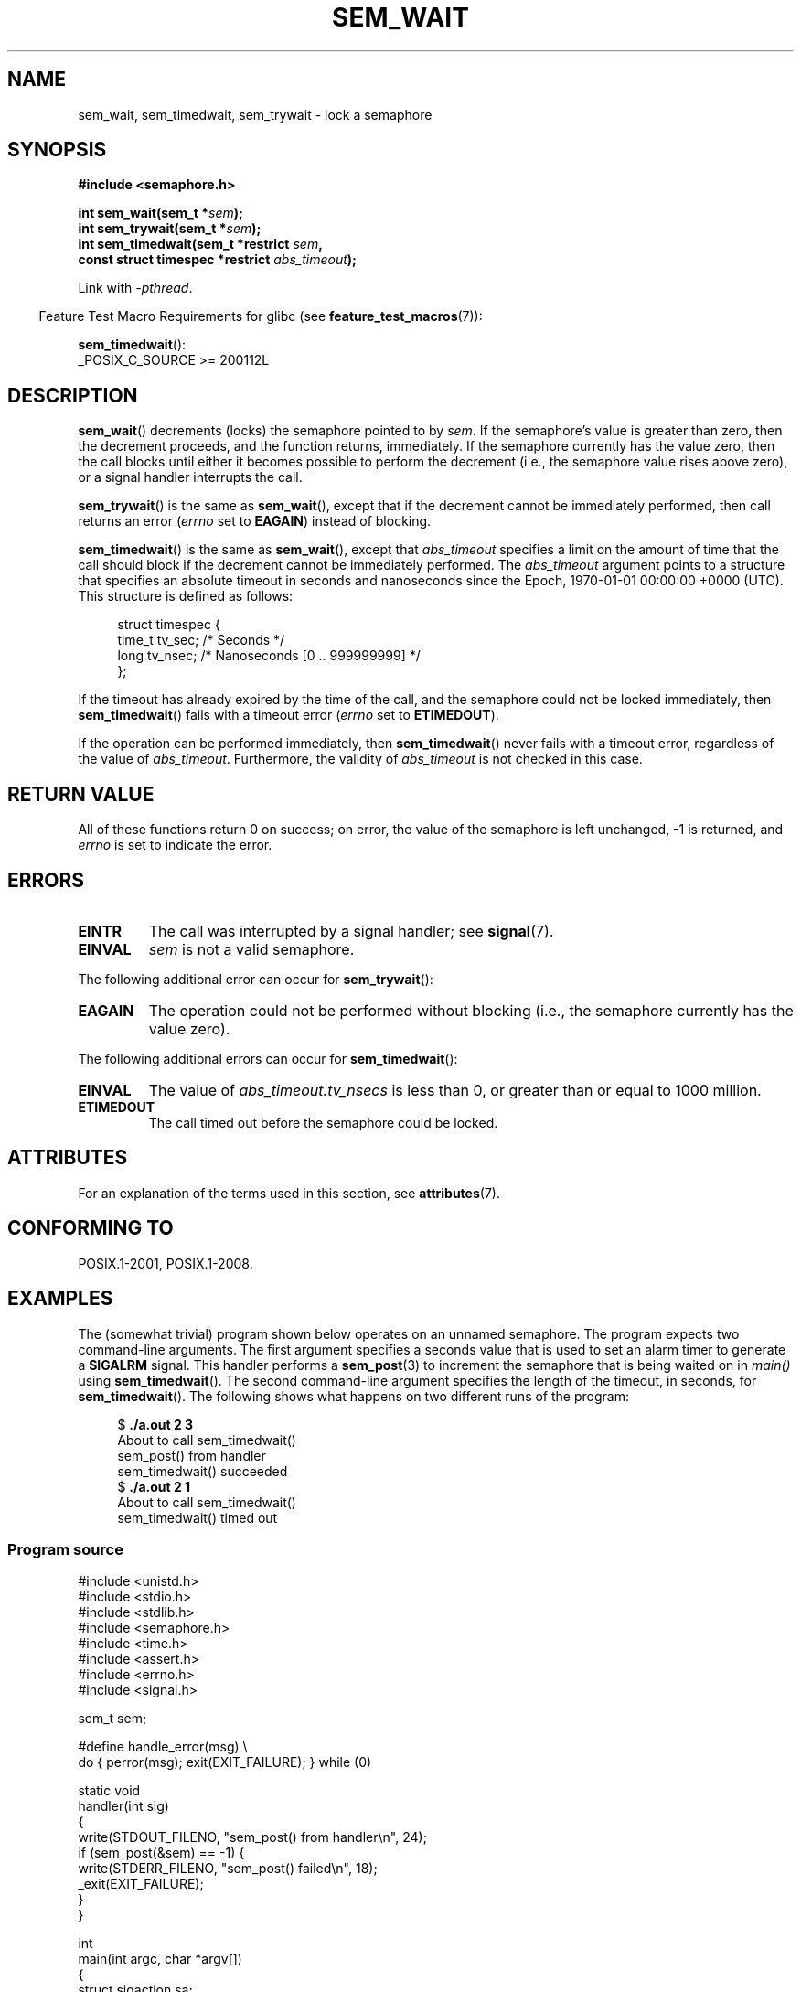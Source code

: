 .\" Copyright (C) 2006 Michael Kerrisk <mtk.manpages@gmail.com>
.\"
.\" %%%LICENSE_START(VERBATIM)
.\" Permission is granted to make and distribute verbatim copies of this
.\" manual provided the copyright notice and this permission notice are
.\" preserved on all copies.
.\"
.\" Permission is granted to copy and distribute modified versions of this
.\" manual under the conditions for verbatim copying, provided that the
.\" entire resulting derived work is distributed under the terms of a
.\" permission notice identical to this one.
.\"
.\" Since the Linux kernel and libraries are constantly changing, this
.\" manual page may be incorrect or out-of-date.  The author(s) assume no
.\" responsibility for errors or omissions, or for damages resulting from
.\" the use of the information contained herein.  The author(s) may not
.\" have taken the same level of care in the production of this manual,
.\" which is licensed free of charge, as they might when working
.\" professionally.
.\"
.\" Formatted or processed versions of this manual, if unaccompanied by
.\" the source, must acknowledge the copyright and authors of this work.
.\" %%%LICENSE_END
.\"
.TH SEM_WAIT 3 2021-03-22 "Linux" "Linux Programmer's Manual"
.SH NAME
sem_wait, sem_timedwait, sem_trywait \- lock a semaphore
.SH SYNOPSIS
.nf
.B #include <semaphore.h>
.PP
.BI "int sem_wait(sem_t *" sem );
.BI "int sem_trywait(sem_t *" sem );
.BI "int sem_timedwait(sem_t *restrict " sem ,
.BI "                  const struct timespec *restrict " abs_timeout );
.fi
.PP
Link with \fI\-pthread\fP.
.PP
.RS -4
Feature Test Macro Requirements for glibc (see
.BR feature_test_macros (7)):
.RE
.PP
.BR sem_timedwait ():
.nf
    _POSIX_C_SOURCE >= 200112L
.fi
.SH DESCRIPTION
.BR sem_wait ()
decrements (locks) the semaphore pointed to by
.IR sem .
If the semaphore's value is greater than zero,
then the decrement proceeds, and the function returns, immediately.
If the semaphore currently has the value zero,
then the call blocks until either it becomes possible to perform
the decrement (i.e., the semaphore value rises above zero),
or a signal handler interrupts the call.
.PP
.BR sem_trywait ()
is the same as
.BR sem_wait (),
except that if the decrement cannot be immediately performed,
then call returns an error
.RI ( errno
set to
.BR EAGAIN )
instead of blocking.
.PP
.BR sem_timedwait ()
is the same as
.BR sem_wait (),
except that
.I abs_timeout
specifies a limit on the amount of time that the call
should block if the decrement cannot be immediately performed.
The
.I abs_timeout
argument points to a structure that specifies an absolute timeout
in seconds and nanoseconds since the Epoch, 1970-01-01 00:00:00 +0000 (UTC).
This structure is defined as follows:
.PP
.in +4n
.EX
struct timespec {
    time_t tv_sec;      /* Seconds */
    long   tv_nsec;     /* Nanoseconds [0 .. 999999999] */
};
.EE
.in
.PP
If the timeout has already expired by the time of the call,
and the semaphore could not be locked immediately,
then
.BR sem_timedwait ()
fails with a timeout error
.RI ( errno
set to
.BR ETIMEDOUT ).
.PP
If the operation can be performed immediately, then
.BR sem_timedwait ()
never fails with a timeout error, regardless of the value of
.IR abs_timeout .
Furthermore, the validity of
.I abs_timeout
is not checked in this case.
.SH RETURN VALUE
All of these functions return 0 on success;
on error, the value of the semaphore is left unchanged,
\-1 is returned, and
.I errno
is set to indicate the error.
.SH ERRORS
.TP
.B EINTR
The call was interrupted by a signal handler; see
.BR signal (7).
.TP
.B EINVAL
.I sem
is not a valid semaphore.
.PP
The following additional error can occur for
.BR sem_trywait ():
.TP
.B EAGAIN
The operation could not be performed without blocking (i.e., the
semaphore currently has the value zero).
.PP
The following additional errors can occur for
.BR sem_timedwait ():
.TP
.B EINVAL
The value of
.I abs_timeout.tv_nsecs
is less than 0, or greater than or equal to 1000 million.
.TP
.B ETIMEDOUT
The call timed out before the semaphore could be locked.
.\" POSIX.1-2001 also allows EDEADLK -- "A deadlock condition
.\" was detected", but this does not occur on Linux(?).
.SH ATTRIBUTES
For an explanation of the terms used in this section, see
.BR attributes (7).
.ad l
.nh
.TS
allbox;
lbx lb lb
l l l.
Interface	Attribute	Value
T{
.BR sem_wait (),
.BR sem_trywait (),
.BR sem_timedwait ()
T}	Thread safety	MT-Safe
.TE
.hy
.ad
.sp 1
.SH CONFORMING TO
POSIX.1-2001, POSIX.1-2008.
.SH EXAMPLES
The (somewhat trivial) program shown below operates on an
unnamed semaphore.
The program expects two command-line arguments.
The first argument specifies a seconds value that is used to
set an alarm timer to generate a
.B SIGALRM
signal.
This handler performs a
.BR sem_post (3)
to increment the semaphore that is being waited on in
.I main()
using
.BR sem_timedwait ().
The second command-line argument specifies the length
of the timeout, in seconds, for
.BR sem_timedwait ().
The following shows what happens on two different runs of the program:
.PP
.in +4n
.EX
.RB "$" " ./a.out 2 3"
About to call sem_timedwait()
sem_post() from handler
sem_timedwait() succeeded
.RB "$" " ./a.out 2 1"
About to call sem_timedwait()
sem_timedwait() timed out
.EE
.in
.SS Program source
\&
.EX
#include <unistd.h>
#include <stdio.h>
#include <stdlib.h>
#include <semaphore.h>
#include <time.h>
#include <assert.h>
#include <errno.h>
#include <signal.h>

sem_t sem;

#define handle_error(msg) \e
    do { perror(msg); exit(EXIT_FAILURE); } while (0)

static void
handler(int sig)
{
    write(STDOUT_FILENO, "sem_post() from handler\en", 24);
    if (sem_post(&sem) == \-1) {
        write(STDERR_FILENO, "sem_post() failed\en", 18);
        _exit(EXIT_FAILURE);
    }
}

int
main(int argc, char *argv[])
{
    struct sigaction sa;
    struct timespec ts;
    int s;

    if (argc != 3) {
        fprintf(stderr, "Usage: %s <alarm\-secs> <wait\-secs>\en",
                argv[0]);
        exit(EXIT_FAILURE);
    }

    if (sem_init(&sem, 0, 0) == \-1)
        handle_error("sem_init");

    /* Establish SIGALRM handler; set alarm timer using argv[1]. */

    sa.sa_handler = handler;
    sigemptyset(&sa.sa_mask);
    sa.sa_flags = 0;
    if (sigaction(SIGALRM, &sa, NULL) == \-1)
        handle_error("sigaction");

    alarm(atoi(argv[1]));

    /* Calculate relative interval as current time plus
       number of seconds given argv[2]. */

    if (clock_gettime(CLOCK_REALTIME, &ts) == \-1)
        handle_error("clock_gettime");

    ts.tv_sec += atoi(argv[2]);

    printf("main() about to call sem_timedwait()\en");
    while ((s = sem_timedwait(&sem, &ts)) == \-1 && errno == EINTR)
        continue;       /* Restart if interrupted by handler. */

    /* Check what happened. */

    if (s == \-1) {
        if (errno == ETIMEDOUT)
            printf("sem_timedwait() timed out\en");
        else
            perror("sem_timedwait");
    } else
        printf("sem_timedwait() succeeded\en");

    exit((s == 0) ? EXIT_SUCCESS : EXIT_FAILURE);
}
.EE
.SH SEE ALSO
.BR clock_gettime (2),
.BR sem_getvalue (3),
.BR sem_post (3),
.BR sem_overview (7),
.BR time (7)
